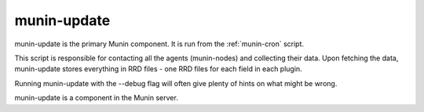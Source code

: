 .. _munin-update:

==============
 munin-update
==============

munin-update is the primary Munin component. It is run from the
:ref:`munin-cron` script.

This script is responsible for contacting all the agents (munin-nodes)
and collecting their data. Upon fetching the data, munin-update stores
everything in RRD files - one RRD files for each field in each plugin.

Running munin-update with the --debug flag will often give plenty of
hints on what might be wrong.

munin-update is a component in the Munin server.
